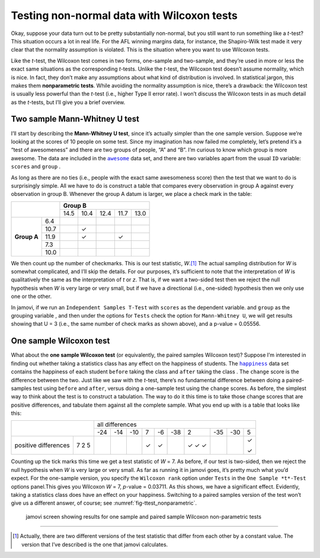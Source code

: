 .. sectionauthor:: `Danielle J. Navarro <https://djnavarro.net/>`_ and `David R. Foxcroft <https://www.davidfoxcroft.com/>`_

Testing non-normal data with Wilcoxon tests
-------------------------------------------

Okay, suppose your data turn out to be pretty substantially non-normal,
but you still want to run something like a *t*-test? This
situation occurs a lot in real life. For the AFL winning margins data,
for instance, the Shapiro-Wilk test made it very clear that the
normality assumption is violated. This is the situation where you want
to use Wilcoxon tests.

Like the *t*-test, the Wilcoxon test comes in two forms,
one-sample and two-sample, and they’re used in more or less the exact
same situations as the corresponding *t*-tests. Unlike the
*t*-test, the Wilcoxon test doesn’t assume normality, which is
nice. In fact, they don’t make any assumptions about what kind of
distribution is involved. In statistical jargon, this makes them
**nonparametric tests**. While avoiding the normality assumption is
nice, there’s a drawback: the Wilcoxon test is usually less powerful
than the *t*-test (i.e., higher Type II error rate). I won’t
discuss the Wilcoxon tests in as much detail as the *t*-tests, but
I’ll give you a brief overview.

Two sample Mann-Whitney U test
~~~~~~~~~~~~~~~~~~~~~~~~~~~~~~

I’ll start by describing the **Mann-Whitney U test**, since it’s
actually simpler than the one sample version. Suppose we’re looking at
the scores of 10 people on some test. Since my imagination has now
failed me completely, let’s pretend it’s a “test of awesomeness” and
there are two groups of people, “A” and “B”. I’m curious to know which
group is more awesome. The data are included in the |awesome|_ data set,
and there are two variables apart from the usual ``ID`` variable:
``scores`` |continuous| and ``group`` |nominal|.

As long as there are no ties (i.e., people with the exact same
awesomeness score) then the test that we want to do is surprisingly
simple. All we have to do is construct a table that compares every
observation in group A against every observation in group B. Whenever
the group A datum is larger, we place a check mark in the table:

+--------------------+----------------------------------+
|                    |           **Group B**            |
|                    +------+------+------+------+------+
|                    | 14.5 | 10.4 | 12.4 | 11.7 | 13.0 |
+-------------+------+------+------+------+------+------+
|             |  6.4 |      |      |      |      |      |
|             +------+------+------+------+------+------+
|             | 10.7 |      | ✓    |      |      |      |
|             +------+------+------+------+------+------+
| **Group A** | 11.9 |      | ✓    |      | ✓    |      |
|             +------+------+------+------+------+------+
|             |  7.3 |      |      |      |      |      |
|             +------+------+------+------+------+------+
|             | 10.0 |      |      |      |      |      |
+-------------+------+------+------+------+------+------+

We then count up the number of checkmarks. This is our test statistic,
*W*.\ [#]_ The actual sampling distribution for *W* is somewhat complicated,
and I’ll skip the details. For our purposes, it’s sufficient to note that the
interpretation of *W* is qualitatively the same as the interpretation of *t*
or *z*. That is, if we want a two-sided test then we reject the null hypothesis
when *W* is very large or very small, but if we have a directional (i.e.,
one-sided) hypothesis then we only use one or the other.

In jamovi, if we run an ``Independent Samples T-Test`` with ``scores``
|continuous| as the dependent variable. and ``group`` as the grouping variable
|nominal|, and then under the options for ``Tests`` check the option for
``Mann-Whitney U``, we will get results showing that U = 3 (i.e., the same
number of check marks as shown above), and a p-value = 0.05556.

One sample Wilcoxon test
~~~~~~~~~~~~~~~~~~~~~~~~

What about the **one sample Wilcoxon test** (or equivalently, the paired 
samples Wilcoxon test)? Suppose I’m interested in finding out whether taking a
statistics class has any effect on the happiness of students. The |happiness|_
data set contains the happiness of each student ``before`` taking the class
|ordinal| and ``after`` taking the class |ordinal|. The ``change`` score is the
difference between the two. Just like we saw with the *t*-test, there’s no
fundamental difference between doing a paired-samples test using ``before`` and
``after``, versus doing a one-sample test using the ``change`` scores. As
before, the simplest way to think about the test is to construct a tabulation.
The way to do it this time is to take those change scores that are positive
differences, and tabulate them against all the complete sample. What you end up
with is a table that looks like this:

+--------------------------+-----------------------------------------------------------+
|                          |                      all differences                      |
+                          +-----+-----+-----+-----+-----+-----+-----+-----+-----+-----+
|                          | -24 | -14 | -10 |   7 |  -6 | -38 |   2 | -35 | -30 |   5 |
+----------------------+---+-----+-----+-----+-----+-----+-----+-----+-----+-----+-----+
|                      | 7 |     |     |     | ✓   | ✓   |     | ✓   |     |     | ✓   |   
| positive differences | 2 |     |     |     |     |     |     | ✓   |     |     |     |
|                      | 5 |     |     |     |     |     |     | ✓   |     |     | ✓   |
+----------------------+---+-----+-----+-----+-----+-----+-----+-----+-----+-----+-----+

Counting up the tick marks this time we get a test statistic of *W* = 7.
As before, if our test is two-sided, then we reject the null hypothesis
when *W* is very large or very small. As far as running it in jamovi goes,
it’s pretty much what you’d expect. For the one-sample version, you specify
the ``Wilcoxon rank`` option under ``Tests`` in the ``One Sample *t*-Test``
options panel.This gives you Wilcoxon *W* = 7, *p*-value = 0.03711. As this
shows, we have a significant effect. Evidently, taking a statistics class
does have an effect on your happiness. Switching to a paired samples version
of the test won’t give us a different answer, of course; see
:numref:`fig-ttest_nonparametric`.

.. ----------------------------------------------------------------------------

.. figure:: ../_images/lsj_ttest_nonparametric.*
   :alt: Results for one sample and paired sample Wilcoxon non-parametric tests
   :name: fig-ttest_nonparametric

   jamovi screen showing results for one sample and paired sample Wilcoxon
   non-parametric tests
   
.. ----------------------------------------------------------------------------

------

.. [#]
   Actually, there are two different versions of the test statistic that differ
   from each other by a constant value. The version that I’ve described is the
   one that jamovi calculates.

.. ----------------------------------------------------------------------------

.. |awesome|                           replace:: ``awesome``
.. _awesome:                           _static/data/awesome.omv

.. |happiness|                         replace:: ``happiness``
.. _happiness:                         _static/data/happiness.omv

.. |continuous|                       image:: ../_images/variable-continuous.*
   :width: 16px

.. |nominal|                          image:: ../_images/variable-nominal.*
   :width: 16px
 
.. |ordinal|                          image:: ../_images/variable-ordinal.*
   :width: 16px
